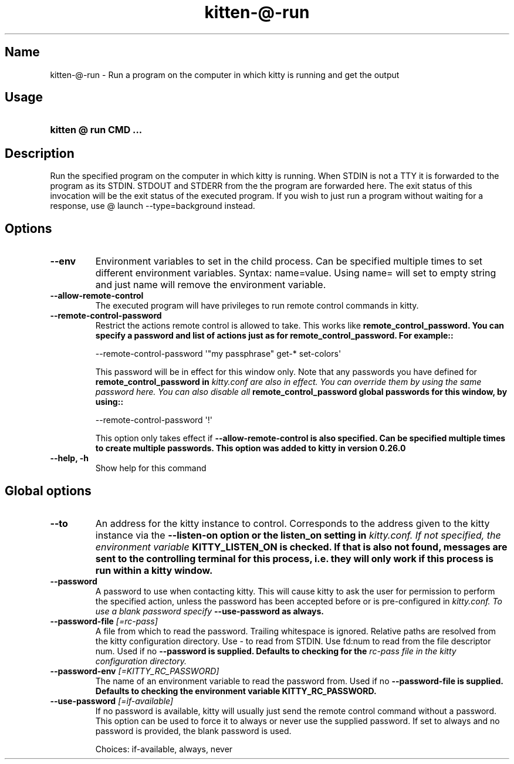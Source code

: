 .TH "kitten-@-run" "1" "Oct 30, 2024" "0.37.0" "kitten Manual"
.SH Name
kitten-@-run \- Run a program on the computer in which kitty is running and get the output
.SH Usage
.SY "kitten @ run  CMD ..."
.YS
.SH Description
Run the specified program on the computer in which kitty is running. When STDIN is not a TTY it is forwarded to the program as its STDIN. STDOUT and STDERR from the the program are forwarded here. The exit status of this invocation will be the exit status of the executed program. If you wish to just run a program without waiting for a response,  use @ launch \-\-type=background instead.
.SH Options
.TP
.BI "--env" 
Environment variables to set in the child process. Can be specified multiple times to set different environment variables. Syntax: name=value. Using name= will set to empty string and just name will remove the environment variable.
.TP
.BI "--allow-remote-control" 
The executed program will have privileges to run remote control commands in kitty.
.TP
.BI "--remote-control-password" 
Restrict the actions remote control is allowed to take. This works like 
.B remote_control_password. You can specify a password and list of actions just as for 
.B remote_control_password. For example::


    \-\-remote\-control\-password \[aq]\[dq]my passphrase\[dq] get\-* set\-colors\[aq]

This password will be in effect for this window only. Note that any passwords you have defined for 
.B remote_control_password in 
.I kitty.conf are also in effect. You can override them by using the same password here. You can also disable all 
.B remote_control_password global passwords for this window, by using::


    \-\-remote\-control\-password \[aq]!\[aq]

This option only takes effect if 
.B \-\-allow\-remote\-control is also specified. Can be specified multiple times to create multiple passwords. This option was added to kitty in version 0.26.0
.TP
.BI "--help, -h" 
Show help for this command
.SH Global options
.TP
.BI "--to" 
An address for the kitty instance to control. Corresponds to the address given to the kitty instance via the 
.B \-\-listen\-on option or the 
.B listen_on setting in 
.I kitty.conf. If not specified, the environment variable 
.B KITTY_LISTEN_ON is checked. If that is also not found, messages are sent to the controlling terminal for this process, i.e. they will only work if this process is run within a kitty window.
.TP
.BI "--password" 
A password to use when contacting kitty. This will cause kitty to ask the user for permission to perform the specified action, unless the password has been accepted before or is pre\-configured in 
.I kitty.conf. To use a blank password specify 
.B \-\-use\-password as always.
.TP
.BI "--password-file" " [=rc\-pass]"
A file from which to read the password. Trailing whitespace is ignored. Relative paths are resolved from the kitty configuration directory. Use \- to read from STDIN. Use fd:num to read from the file descriptor num. Used if no 
.B \-\-password is supplied. Defaults to checking for the 
.I rc\-pass file in the kitty configuration directory.
.TP
.BI "--password-env" " [=KITTY_RC_PASSWORD]"
The name of an environment variable to read the password from. Used if no 
.B \-\-password\-file is supplied. Defaults to checking the environment variable 
.B KITTY_RC_PASSWORD.
.TP
.BI "--use-password" " [=if\-available]"
If no password is available, kitty will usually just send the remote control command without a password. This option can be used to force it to always or never use the supplied password. If set to always and no password is provided, the blank password is used.

Choices: if-available, always, never
